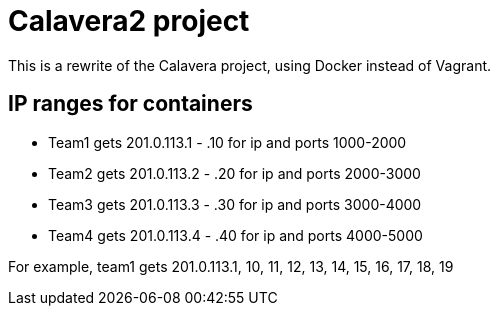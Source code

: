 = Calavera2 project

This is a rewrite of the Calavera project, using Docker instead of Vagrant.

== IP ranges for containers

* Team1 gets 201.0.113.1 - .10 for ip and ports 1000-2000
* Team2 gets 201.0.113.2 - .20 for ip and ports 2000-3000
* Team3 gets 201.0.113.3 - .30 for ip and ports 3000-4000
* Team4 gets 201.0.113.4 - .40 for ip and ports 4000-5000

For example, team1 gets 201.0.113.1, 10, 11, 12, 13, 14, 15, 16, 17, 18, 19
